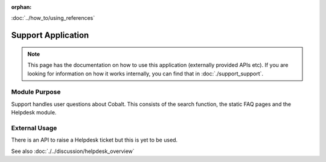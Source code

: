 :orphan:

.. image:: ../../images/cobalt.jpg
 :width: 300
 :alt: Cobalt Chemical Symbol

.. image:: ../../images/support.jpg
 :width: 300
 :alt: Support

:doc:`../how_to/using_references`

====================
Support Application
====================

.. note::
    This page has the documentation on how to use this application
    (externally provided APIs etc). If you are looking for
    information on how it works internally, you can find that in :doc:`./support_support`.


--------------
Module Purpose
--------------

Support handles user questions about Cobalt. This consists of the search function, the
static FAQ pages and the Helpdesk module.

--------------
External Usage
--------------

There is an API to raise a Helpdesk ticket but this is yet to be used.

See also :doc:`./../discussion/helpdesk_overview`

